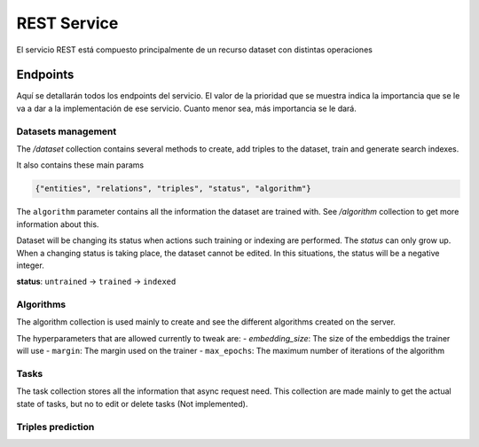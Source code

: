 .. _restservice:


REST Service
============
.. Esto es una definición de primer nivel y tenemos que definir un buen diseño.
.. Partes de este servicio pueden quedar fuera del prácticum para continuar a
.. partir del TFG. Primero centrarnos en la parte servidor de
.. predicciones (para poder hacer pruebas). Por orden de prioridad.

    Server: Debería ofrecer los métodos para buscar entidades similares
    tanto por id, por uri, como por vector de embedding.

    Dataset: Creación de datasets desde un método a partir de un SPARQL
    endpoint y una query semilla o un path a un fichero Ntriples.
    El servicio debería crear un id único para el dataset para poder
    pasárselo al algoritmo de training.

    Algorithm: Encontrar el mejor modelo dado un dataset y
    rangos de parámetros.
    /algorithm/1
    Crear con petición asíncrona.
    POST /algorithm?dataset={id}&param1= &param2= etc...

El servicio REST está compuesto principalmente de un recurso dataset con
distintas operaciones

Endpoints
---------
Aquí se detallarán todos los endpoints del servicio. El valor de la prioridad
que se muestra indica la importancia que se le va a dar a la implementación
de ese servicio. Cuanto menor sea, más importancia se le dará.

Datasets management
```````````````````
The `/dataset` collection contains several methods to create, add triples to
the dataset, train and generate search indexes.

It also contains these main params

.. sourcecode:: json

    {"entities", "relations", "triples", "status", "algorithm"}

The ``algorithm`` parameter contains all the information the dataset are trained with.
See `/algorithm` collection to get more information about this.

Dataset will be changing its status when actions such training or indexing
are performed. The *status* can only grow up. When a changing status is taking
place, the dataset cannot be edited. In this situations, the status will be
a negative integer.

**status**: ``untrained`` -> ``trained`` -> ``indexed``

.. http:get:: /datasets/(int:dataset_id)/

    Get all the information about a dataset, given a ``dataset_id``

    **Sample request and response**

    :http:get:`/datasets/1/`

    .. sourcecode:: json

        {
        	"dataset": {
        		"relations": 655,
        		"triples": 3307248,
        		"algorithm": {
        			"id": 2,
        			"embedding_size": 100,
        			"max_epochs": null,
        			"margin": 2
        		},
        		"entities": 651759,
        		"status": 2,
        		"name": null,
        		"id": 4
        	}
        }
    :param int dataset_id: Unique *dataset_id*
    :statuscode 200: Returns all information about a dataset.
    :statuscode 404: The dataset can't be found.

.. http:post:: /datasets/(int:dataset_id)/train?algorithm=(int:id_algorithm)

    Train a dataset with a given algorithm id. The training process can be
    quite large, so this REST method uses a asynchronous model to perform
    each request.

    The response of this method will only be a ``202 ACCEPTED`` status code, with
    the ``Location:`` header filled with the task path element. See ``/tasks``
    collection to get more information about how tasks are managed on the
    service.

    The dataset must be in a 'untrained' (0) state to get this operation done.
    Also, no operation such as ``add_triples`` must be being processed.
    Otherwise, a 409 CONFLICT status code will be obtained.

    :param int dataset_id: Unique *dataset_id*
    :query int id_algorithm: The wanted algorithm to train the dataset
    :statuscode 202: The requests has been accepted to the system and a task has
                     been created. See Location header to get more information.
    :statuscode 404: The dataset or the algorithm can't be found.
    :statuscode 409: The dataset cannot be trained due to its status.

.. http:get:: /datasets/

    Gets all datasets available on the system.

    :statuscode 200: All the datasets are shown correctly

.. TODO: This method is not implemented
    .. http:get:: /dataset_types

        Obtener todos los tipos de dataset disponibles en el sistema. No pueden
        ser modificados.

        :statuscode 200: Se muestran adecuadamente los tipos


.. http:post:: /datasets?dataset_type=(int:dataset_type)

    Creates a new and empty dataset. To fill in you must use other requests.

    You also must provide ``dataset_type`` query param. This method will create
    a WikidataDataset (id: 1) by default, but you also can create different
    datasets providing a different dataset_type.

    Inside the body of the request you can provide a name and/or a description
    for the dataset. The name must be unique. For example:

    **Sample request**

    :http:post:`/datasets`

    .. sourcecode:: json

        {"name": "films", "description": "A dataset with favourite films"}

    **Sample response**

    The ``location:`` header of the response will contain the relative URI for the
    created dataset. Additionally, the body of the response will contain a
    dataset object with only id argument filled in:

        ``location: /datasets/32``

    .. sourcecode:: json

        {
            "dataset": {
                "id": 32
            }
        }

    :query int dataset_type: The dataset type to be created. 0 is for a simple
                             Dataset and 1 is for WikidataDataset (default).
    :statuscode 201: A new dataset has been created successfuly. See ``Location:``
                     header to get the id and the new resource path.
    :statuscode 409: The given name already exists on the server.


.. http:put:: /datasets/(int:dataset_id)

    Edits the description from a existing dataset.

    **Sample request**

    :http:put:`/datasets`

    .. sourcecode:: json

        {"description": "A dataset with most awarded films"}

    :param int dataset_id: Unique *dataset_id*
    :statuscode 200: The dataset has been updated successfully. The updated
                     dataset will be returned in the response.
    :statuscode 404: The provided *dataset_id* does not exist.


.. http:post:: /datasets/(int:dataset_id)/triples

    Adds a triple or a list of triples to the dataset. You must provide a JSON
    object on the request body, as shown below on the example. The name of the
    JSON object must be *triples* and must contain a list of all entities to be
    introduced inside the dataset. These entities must contain
    ``{"subject", "predicate", "object"}`` params. This notation is similar to other
    known as *head*, *label* and *tail*.

    Only triples can be added on a ``untrained`` (0) dataset.

    **Ejemplo**

    :http:post:`/datasets/6/triples`

    .. sourcecode:: json

        {"triples": [
                {
                    "subject": {"value": "Q1492"},
                    "predicate": {"value": "P17"},
                    "object": {"value": "Q29"}
                },
                {
                    "subject": {"value": "Q2807"},
                    "predicate": {"value": "P17"},
                    "object": {"value": "Q29"}
                }
            ]
        }

    :param int dataset_id: Unique *dataset_id*
    :statuscode 200: The request has been successful
    :statuscode 404: The dataset or the algorithm can't be found.
    :statuscode 409: The dataset cannot be trained due to its status.


.. http:post:: /datasets/(int:dataset_id)/generate_triples

    Adds triples to dataset doing a sequence of SPARQL queries by levels,
    starting with a seed vector. This operation is supported only by
    certain types of datasets (the default one, type=1)

    The request will use asyncronous operations. This means that the request
    will not be satisfied on the same HTTP connection. Instead, the service
    will return a `/task` resource that will be queried with the progress
    of the task.

    The ``graph_pattern`` argument must be the where part of a SPARQL query. It
    **must** contain three variables named as ``?subject``, ``?predicate``
    and ``?object``. The service will try to make a query with these names.

    You also must provide the ``levels`` to make a deep lookup of the entities
    retrieved from previous queries.

    The optional param ``batch_size`` is used
    on the first lookup for SPARQL query. For big queries you must tweak this
    parameter to avoid server errors as well as to increase performance. It is
    the LIMIT statement when doing this queries.

    **Sample request**

    .. sourcecode:: json

        {
            "generate_triples":
                {
                    "graph_pattern": "SPARQL Query",
                    "levels": 2,
                    "batch_size": 30000
                }
        }

    **Sample response**

    The ``location:`` header of the response will contain the relative URI for the
    created task resouce. Additionally, it is possible to get the task id from
    the response in json format.

        ``location: /tasks/32``

    .. sourcecode:: json

        {
            "message": "Task 32 created successfuly",
            "status": 202,
            "task": {
                "id": 32
            }
        }
    :param int dataset_id: Unique identifier of dataset
    :statuscode 404: The provided *dataset_id* does not exist.
    :statuscode 409: The *dataset_id* does not allow this operation
    :statuscode 202: A new task has been created. See /tasks resource
                     to get more information.

.. http:post:: /datasets/(int:dataset_id)/embeddings

    Retrieve from the trained dataset the embeddings from a list of entities.

    If on the request list the user requests for a entity that does not exist,
    the response won't contain that element. The 404 error is limited to the
    dataset, not the entities inside the dataset.

    The dataset must be in trained status (>= 1), because a model must exist to
    extract triples from. If not, a 409 CONFLICT will be returned.

    This could be useful if it is used with /similar_entities endpoint, to find
    similar entities given a different embedding vector.

    **Sample request**

    :http:post:`/datasets/6/embeddings`

    .. sourcecode:: json

        {"entities": [
            "http://www.wikidata.org/entity/Q1492",
            "http://www.wikidata.org/entity/Q2807",
            "http://www.wikidata.org/entity/Q1" ]
        }

    **Sample response**

    .. sourcecode:: json

        { "embeddings": [
            [
                "Q1",
                [0.321, -0.178, 0.195, 0.816]
            ],
            [
                "Q2807",
                [-0.192, 0.172, -0.124, 0.138]
            ],
            [
                "Q1492",
                [0.238, -0.941, 0.116, -0.518]
            ]
          ]
        }

    *Note: The upper vectors are only shown as illustrative, they are not real values*

    :param int dataset_id: Unique id of the dataset
    :statuscode 200: Operation was successful
    :statuscode 404: The dataset ID does not exist
    :statuscode 409: The dataset is not on a correct status


Algorithms
``````````

The algorithm collection is used mainly to create and see the different algorithms
created on the server.

The hyperparameters that are allowed currently to tweak are:
- `embedding_size`: The size of the embeddigs the trainer will use
- ``margin``: The margin used on the trainer
- ``max_epochs``: The maximum number of iterations of the algorithm

.. http:get:: /algorithms/

    Gets a list with all the algorithms created on the service.

.. http:get:: /algorithms/(int:algorithm_id)

    Gets only one algorithm

    :param int algorithm_id: The algorithm unique identifier

.. http:post:: /algorithms/

    Create one algorithm on the service. On success, this method will return
    a 201 CREATED status code and the header parameter `Location:` filled with
    the relative path to the created resource.

    The body of the request must contain all parameters for the new algorithm.
    See the example below:

    **Sample request**

    :http:post:`/algorithms`

    .. sourcecode:: json

        {
        	"algorithm": {
        		"embedding_size": 50,
        		"margin": 2,
        		"max_epochs": 80
        	}
        }

    **Sample successfull response**
    The response when creating a new algorithm gives the location header filled
    with the URI of the new resource. It also returns the HTTP 202 status code,
    and the body has information about the request in json format.

        ``location: /algorithm/2``

    .. sourcecode:: json

        {
            "status": 202,
            "algorithm": {
                "id": 2
            },
            "message": "Algorithm 2 created successfuly"
        }

    :statuscode 201: The request has been processed successfuly and a new
                     resource has been created. See ``Location:`` header
                     to get the new path.

Tasks
`````
The task collection stores all the information that async request need. This
collection are made mainly to get the actual state of tasks, but no to edit or
delete tasks (Not implemented).

.. http:get:: /tasks/(int:task_id)?get_debug_info=(boolean:get_debug_info)&?no_redirect=(boolean:no_redirect)

    Shows the progress of a task with a ``task_id``. The finished tasks can be
    deleted from the system without previous advise.

    Some tasks can inform to the user about its progress. It is done through
    the progress param, which has *current* and *total* relative arguments, and
    *current_steps* and *total_steps* absolute arguments. When a task involves
    some steps and the number of small tasks to be done in next step cannot
    be discovered, the current and total will only indicate progress in current
    step, and will not include previous step, expected to be already done, or next
    step which is expected to be empty.

    The resource has two optional parameters: ``get_debug_info`` and ``no_redirect``.
    The first one, ``get_debug_info`` set to true on the query params will return
    additional information from the task. The other param, ``no_redirect`` will
    avoid send a 303 status to the client to redirect to the created resource.
    Instead it will send a simple 200 status code, but with the location header
    filled.

    :param int task_id: Unique *task_id* from the task.
    :statuscode 200: Shows the status from the current task.
    :statuscode 303: The task has finished. See Location header to find the
                     resource it has created/modified. With ``no_redirect`` query
                     param set to true, the location header will be filled, but
                     a 200 code will be returned instead.
    :statuscode 404: The given *task_id* does not exist.

.. NOT IMPLEMENTED STILL...
    .. http:delete:: /tasks/(int:task_id)

        Deletes a task from database. If it is possible to stop a task which is
        started but not finished, it will be stopped and deleted. If this is not
        possible, the task resource will be kept as is, and a 409 status code will
        be sent along a reason why the task cannot be stopped.

        If the task is deleted, the status will not be queried in a future, but any
        result produced by the task (such as adding triples to a dataset), will
        be kept on its own resource.

        :prioridad: 1
        :todo: Not implemented
        :statuscode 204: The task has been deleted
        :statuscode 404: The task does not exists and cannot be deleted
        :statuscode 409: The current state of the task does not allow to delete it

Triples prediction
``````````````````

.. http:get:: /datasets/(int:dataset_id)/similar_entities/(string:entity)?limit=(int:limit)?search_k=(int:search_k)
.. http:post:: /datasets/(int:dataset_id)/similar_entities?limit=(int:limit)?search_k=(int:search_k)

    Get the *limit* entities most similar to a *entity* inside a *dataset_id*.
    The given number in *limit* excludes the entity given itself.

    The POST method allows any representation of the wanted resource. See the
    example below. You can provide an entity as an URI or other similar
    representation, even an embedding. The type param inside entity JSON object
    must be "uri" for a URI or similar representation and "embedding" for an
    embedding.

    The ``search_k`` param is used to tweak the results of the search. When this
    value is greater, the precission of the results are also greater, but the
    time it takes to find the response is also bigger.

    **Sample request**

    :http:get:`/datasets/7/similar_entities?limit=1&search_k=10000`

    .. sourcecode:: json

        { "entity":
              {"value": "http://www.wikidata.org/entity/Q1492", "type": "uri"}
        }

    **Sample response**

    .. sourcecode:: json

        {    "similar_entities":
            {    "response":
                [
                    {"distance": 0, "entity": "http://www.wikidata.org/entity/Q1492"},
                    {"distance": 0.8224636912345886, "entity": "http://www.wikidata.org/entity/Q15090"}
                ],
                "entity": "http://www.wikidata.org/entity/Q1492",
                "limit": 2
            },
            "dataset": {
                "entities": 664444,
                "relations": 647,
                "id": 1,
                "status": 2,
                "triples": 3261785,
                "algorithm": 100
            }
        }


    :param int dataset_id: Unique id of the dataset
    :query int limit: Limit of similar entities requested. By default this is
                      set to 10.
    :query int search_k: Max number of trees where the lookup is performed.
                         This increase the result quality, but reduces the
                         performance of the request. By default is set to -1
    :statuscode 200: The request has been performed successfully
    :statuscode 404: The dataset or the entity can't be found

.. http:post:: /datasets/(int:dataset_id)/distance

    Returns the distance between two elements. The lower this is, most probable
    to be both the same triple. The minimum distance is 0.

    **Request Example**

    :http:post:`/datasets/0/similar_entities`

    .. sourcecode:: json

        {
            "distance": [
                 "http://www.wikidata.org/entity/Q1492",
                 "http://www.wikidata.org/entity/Q5682"
            ]
        }

    *HTTP Response*

    .. sourcecode:: json

        {
            "distance": 1.460597038269043
        }

    :param int dataset_id: Unique id of the dataset
    :statuscode 200: The request has been performed successfully
    :statuscode 404: The dataset or the entity can't be found

.. TODO: It is unknown the method on kgeserver library to get the wanted value
    .. http:get:: /datasets/(int:dataset_id)/embedding_probability/(string:embedding)

        Devuelve la probabilidad de que un vector de *embedding* sea verdadero
        dentro de un *dataset_id* dado.

        :prioridad: 0
        :todo: 501 Not Implemented
        :param int dataset_id: Unique id of the dataset
        :param list embedding: Vector de *embedding* a obtener su probabilidad
